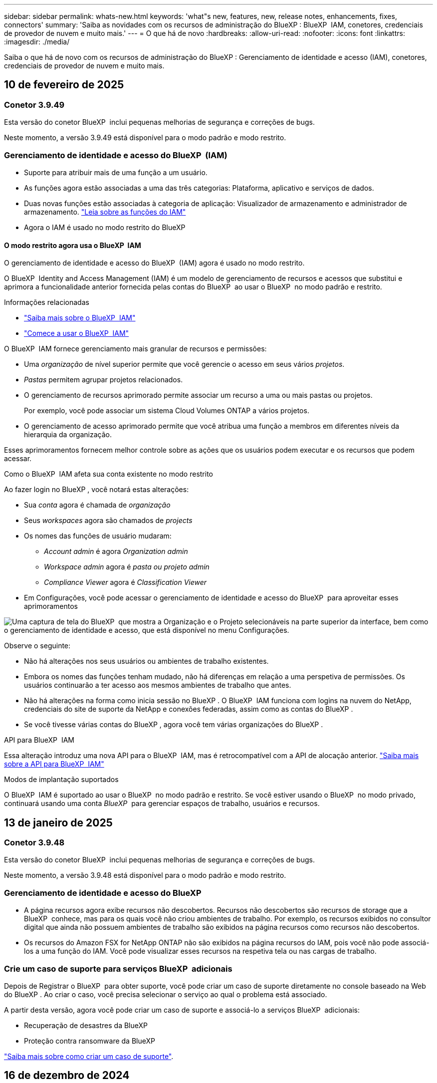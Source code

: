 ---
sidebar: sidebar 
permalink: whats-new.html 
keywords: 'what"s new, features, new, release notes, enhancements, fixes, connectors' 
summary: 'Saiba as novidades com os recursos de administração do BlueXP : BlueXP  IAM, conetores, credenciais de provedor de nuvem e muito mais.' 
---
= O que há de novo
:hardbreaks:
:allow-uri-read: 
:nofooter: 
:icons: font
:linkattrs: 
:imagesdir: ./media/


[role="lead"]
Saiba o que há de novo com os recursos de administração do BlueXP : Gerenciamento de identidade e acesso (IAM), conetores, credenciais de provedor de nuvem e muito mais.



== 10 de fevereiro de 2025



=== Conetor 3.9.49

Esta versão do conetor BlueXP  inclui pequenas melhorias de segurança e correções de bugs.

Neste momento, a versão 3.9.49 está disponível para o modo padrão e modo restrito.



=== Gerenciamento de identidade e acesso do BlueXP  (IAM)

* Suporte para atribuir mais de uma função a um usuário.
* As funções agora estão associadas a uma das três categorias: Plataforma, aplicativo e serviços de dados.
* Duas novas funções estão associadas à categoria de aplicação: Visualizador de armazenamento e administrador de armazenamento. https://docs.netapp.com/us-en/bluexp-setup-admin/reference-iam-predefined-roles.html["Leia sobre as funções do IAM"]
* Agora o IAM é usado no modo restrito do BlueXP 




==== O modo restrito agora usa o BlueXP  IAM

O gerenciamento de identidade e acesso do BlueXP  (IAM) agora é usado no modo restrito.

O BlueXP  Identity and Access Management (IAM) é um modelo de gerenciamento de recursos e acessos que substitui e aprimora a funcionalidade anterior fornecida pelas contas do BlueXP  ao usar o BlueXP  no modo padrão e restrito.

.Informações relacionadas
* https://docs.netapp.com/us-en/bluexp-setup-admin/concept-identity-and-access-management.html["Saiba mais sobre o BlueXP  IAM"]
* https://docs.netapp.com/us-en/bluexp-setup-admin/task-iam-get-started.html["Comece a usar o BlueXP  IAM"]


O BlueXP  IAM fornece gerenciamento mais granular de recursos e permissões:

* Uma _organização_ de nível superior permite que você gerencie o acesso em seus vários _projetos_.
* _Pastas_ permitem agrupar projetos relacionados.
* O gerenciamento de recursos aprimorado permite associar um recurso a uma ou mais pastas ou projetos.
+
Por exemplo, você pode associar um sistema Cloud Volumes ONTAP a vários projetos.

* O gerenciamento de acesso aprimorado permite que você atribua uma função a membros em diferentes níveis da hierarquia da organização.


Esses aprimoramentos fornecem melhor controle sobre as ações que os usuários podem executar e os recursos que podem acessar.

.Como o BlueXP  IAM afeta sua conta existente no modo restrito
Ao fazer login no BlueXP , você notará estas alterações:

* Sua _conta_ agora é chamada de _organização_
* Seus _workspaces_ agora são chamados de _projects_
* Os nomes das funções de usuário mudaram:
+
** _Account admin_ é agora _Organization admin_
** _Workspace admin_ agora é _pasta ou projeto admin_
** _Compliance Viewer_ agora é _Classification Viewer_


* Em Configurações, você pode acessar o gerenciamento de identidade e acesso do BlueXP  para aproveitar esses aprimoramentos


image:https://raw.githubusercontent.com/NetAppDocs/bluexp-setup-admin/main/media/screenshot-iam-introduction.png["Uma captura de tela do BlueXP  que mostra a Organização e o Projeto selecionáveis na parte superior da interface, bem como o gerenciamento de identidade e acesso, que está disponível no menu Configurações."]

Observe o seguinte:

* Não há alterações nos seus usuários ou ambientes de trabalho existentes.
* Embora os nomes das funções tenham mudado, não há diferenças em relação a uma perspetiva de permissões. Os usuários continuarão a ter acesso aos mesmos ambientes de trabalho que antes.
* Não há alterações na forma como inicia sessão no BlueXP . O BlueXP  IAM funciona com logins na nuvem do NetApp, credenciais do site de suporte da NetApp e conexões federadas, assim como as contas do BlueXP .
* Se você tivesse várias contas do BlueXP , agora você tem várias organizações do BlueXP .


.API para BlueXP  IAM
Essa alteração introduz uma nova API para o BlueXP  IAM, mas é retrocompatível com a API de alocação anterior. https://docs.netapp.com/us-en/bluexp-automation/tenancyv4/overview.html["Saiba mais sobre a API para BlueXP  IAM"^]

.Modos de implantação suportados
O BlueXP  IAM é suportado ao usar o BlueXP  no modo padrão e restrito. Se você estiver usando o BlueXP  no modo privado, continuará usando uma conta _BlueXP _ para gerenciar espaços de trabalho, usuários e recursos.



== 13 de janeiro de 2025



=== Conetor 3.9.48

Esta versão do conetor BlueXP  inclui pequenas melhorias de segurança e correções de bugs.

Neste momento, a versão 3.9.48 está disponível para o modo padrão e modo restrito.



=== Gerenciamento de identidade e acesso do BlueXP

* A página recursos agora exibe recursos não descobertos. Recursos não descobertos são recursos de storage que a BlueXP  conhece, mas para os quais você não criou ambientes de trabalho. Por exemplo, os recursos exibidos no consultor digital que ainda não possuem ambientes de trabalho são exibidos na página recursos como recursos não descobertos.
* Os recursos do Amazon FSX for NetApp ONTAP não são exibidos na página recursos do IAM, pois você não pode associá-los a uma função do IAM. Você pode visualizar esses recursos na respetiva tela ou nas cargas de trabalho.




=== Crie um caso de suporte para serviços BlueXP  adicionais

Depois de Registrar o BlueXP  para obter suporte, você pode criar um caso de suporte diretamente no console baseado na Web do BlueXP . Ao criar o caso, você precisa selecionar o serviço ao qual o problema está associado.

A partir desta versão, agora você pode criar um caso de suporte e associá-lo a serviços BlueXP  adicionais:

* Recuperação de desastres da BlueXP
* Proteção contra ransomware da BlueXP


https://docs.netapp.com/us-en/bluexp-setup-admin/task-get-help.html["Saiba mais sobre como criar um caso de suporte"].



== 16 de dezembro de 2024



=== Novos terminais seguros para obter imagens de conetores

Quando instala o conetor ou quando ocorre uma atualização automática, o conetor contacta os repositórios para transferir imagens para a instalação ou atualização. Por padrão, o conetor sempre contatou os seguintes pontos finais:

* \https://*.blob.core.windows.net
* \https://cloudmanagerinfraprod.azurecr.io


O primeiro endpoint inclui um Wild card porque não podemos fornecer um local definitivo. O balanceamento de carga do repositório é gerenciado pelo provedor de serviços, o que significa que os downloads podem acontecer de diferentes pontos de extremidade.

Para uma maior segurança, o conetor pode agora transferir a instalação e atualizar imagens de endpoints dedicados:

* \https://bluexpinfraprod.eastus2.data.azurecr.io
* \https://bluexpinfraprod.azurecr.io


Recomendamos que você comece a usar esses novos endpoints removendo os endpoints existentes de suas regras de firewall e permitindo os novos endpoints.

Esses novos terminais são suportados a partir da versão 3.9.47 do conetor. Não há compatibilidade retroativa com versões anteriores do conetor.

Observe o seguinte:

* Os endpoints existentes ainda são suportados. Se você não quiser usar os novos endpoints, nenhuma alteração será necessária.
* O conetor entra em contacto primeiro com os terminais existentes. Se esses endpoints não estiverem acessíveis, o conetor entrará em Contato automaticamente com os novos endpoints.
* Os novos endpoints não são suportados nos seguintes cenários:
+
** Se o conetor estiver instalado numa região governamental.
** Se você usar o conetor com backup e recuperação do BlueXP  ou com proteção contra ransomware BlueXP .


+
Para ambos os cenários, pode continuar a utilizar os endpoints existentes.





== 9 de dezembro de 2024



=== Conetor 3.9.47

Esta versão do conetor BlueXP  inclui correções de erros e uma alteração nos pontos finais contactados durante a instalação do conetor.

Neste momento, a versão 3.9.47 está disponível para o modo padrão e modo restrito.

.Endpoint para entrar em Contato com o suporte do NetApp durante a instalação
Quando instala manualmente o conetor, o instalador deixa de entrar em contacto com a https://support.NetApp.com.

O instalador ainda entra em Contato com https://mysupport.NetApp.com.



=== Gerenciamento de identidade e acesso do BlueXP

A página conetores lista apenas os conetores atualmente disponíveis. Ele não exibe mais conetores que você removeu.



== 26 de novembro de 2024



=== Lançamento do modo privado (3,9.46)

Uma nova versão do modo privado está agora disponível para transferência a partir do https://mysupport.netapp.com/site/downloads["Site de suporte da NetApp"^]

A versão 3.9.46 inclui atualizações para os seguintes componentes e serviços do BlueXP .

[cols="3*"]
|===
| Componente ou serviço | Versão incluída nesta versão | Alterações desde a versão anterior do modo privado 


| Conetor | 3.9.46 | Pequenas melhorias de segurança e correções de bugs 


| Backup e recuperação | 22 de novembro de 2024 | Aceda ao https://docs.netapp.com/us-en/bluexp-backup-recovery/whats-new.html["Novidades na página de backup e recuperação do BlueXP"^] e consulte as alterações incluídas na versão de Novembro de 2024 


| Classificação | 4 de Novembro de 2024 (versão 1,37) | Aceda ao https://docs.netapp.com/us-en/bluexp-classification/whats-new.html["Novidades na página de classificação do BlueXP"^] e consulte as alterações incluídas nas versões 1,32 a 1,37 


| Gerenciamento de Cloud Volumes ONTAP | 11 de novembro de 2024 | Acesse https://docs.netapp.com/us-en/bluexp-cloud-volumes-ontap/whats-new.html["Novidades na página de gerenciamento do Cloud Volumes ONTAP"^] e consulte as alterações incluídas nos lançamentos de outubro de 2024 e novembro de 2024 


| Gerenciamento de clusters do ONTAP no local | 26 de novembro de 2024 | Aceda ao https://docs.netapp.com/us-en/bluexp-ontap-onprem/whats-new.html["Novidades na página de gerenciamento de clusters do ONTAP no local"^] e consulte as alterações incluídas na versão de Novembro de 2024 
|===
Embora a carteira digital BlueXP  e a replicação BlueXP  também estejam incluídas no modo privado, não há alterações na versão anterior do modo privado.

Para obter mais detalhes sobre o modo privado, incluindo como atualizar, consulte o seguinte:

* https://docs.netapp.com/us-en/bluexp-setup-admin/concept-modes.html["Saiba mais sobre o modo privado"]
* https://docs.netapp.com/us-en/bluexp-setup-admin/task-quick-start-private-mode.html["Saiba como começar a usar o BlueXP  no modo privado"]
* https://docs.netapp.com/us-en/bluexp-setup-admin/task-upgrade-connector.html["Saiba como atualizar o conetor ao usar o modo privado"]




== 11 de novembro de 2024



=== Conetor 3.9.46

Esta versão do conetor BlueXP  inclui pequenas melhorias de segurança e correções de bugs.

Neste momento, a versão 3.9.46 está disponível para o modo padrão e modo restrito.



=== ID para projetos IAM

Agora você pode exibir o ID de um projeto a partir do gerenciamento de identidade e acesso do BlueXP . Talvez seja necessário usar o ID ao fazer uma chamada à API.

https://docs.netapp.com/us-en/bluexp-setup-admin/task-iam-manage-folders-projects.html#project-id["Saiba como obter o ID de um projeto"].



== 10 de outubro de 2024



=== Conetor 3.9.45 patch

Este patch inclui correções de bugs.



== 7 de outubro de 2024



=== Gerenciamento de identidade e acesso do BlueXP

O BlueXP  Identity and Access Management (IAM) é um novo modelo de gerenciamento de recursos e acessos que substitui e aprimora a funcionalidade anterior fornecida pelas contas BlueXP  ao usar o BlueXP  no modo padrão.

O BlueXP  IAM fornece gerenciamento mais granular de recursos e permissões:

* Uma _organização_ de nível superior permite que você gerencie o acesso em seus vários _projetos_.
* _Pastas_ permitem agrupar projetos relacionados.
* O gerenciamento de recursos aprimorado permite associar um recurso a uma ou mais pastas ou projetos.
+
Por exemplo, você pode associar um sistema Cloud Volumes ONTAP a vários projetos.

* O gerenciamento de acesso aprimorado permite que você atribua uma função a membros em diferentes níveis da hierarquia da organização.


Esses aprimoramentos fornecem melhor controle sobre as ações que os usuários podem executar e os recursos que podem acessar.

.Como o BlueXP  IAM afeta sua conta existente
Ao fazer login no BlueXP , você notará estas alterações:

* Sua _conta_ agora é chamada de _organização_
* Seus _workspaces_ agora são chamados de _projects_
* Os nomes das funções de usuário mudaram:
+
** _Account admin_ é agora _Organization admin_
** _Workspace admin_ agora é _pasta ou projeto admin_
** _Compliance Viewer_ agora é _Classification Viewer_


* Em Configurações, você pode acessar o gerenciamento de identidade e acesso do BlueXP  para aproveitar esses aprimoramentos


image:https://raw.githubusercontent.com/NetAppDocs/bluexp-setup-admin/main/media/screenshot-iam-introduction.png["Uma captura de tela do BlueXP  que mostra a Organização e o Projeto selecionáveis na parte superior da interface, bem como o gerenciamento de identidade e acesso, que está disponível no menu Configurações."]

Observe o seguinte:

* Não há alterações nos seus usuários ou ambientes de trabalho existentes.
* Embora os nomes das funções tenham mudado, não há diferenças em relação a uma perspetiva de permissões. Os usuários continuarão a ter acesso aos mesmos ambientes de trabalho que antes.
* Não há alterações na forma como inicia sessão no BlueXP . O BlueXP  IAM funciona com logins na nuvem do NetApp, credenciais do site de suporte da NetApp e conexões federadas, assim como as contas do BlueXP .
* Se você tivesse várias contas do BlueXP , agora você tem várias organizações do BlueXP .


.API para BlueXP  IAM
Essa alteração introduz uma nova API para o BlueXP  IAM, mas é retrocompatível com a API de alocação anterior. https://docs.netapp.com/us-en/bluexp-automation/tenancyv4/overview.html["Saiba mais sobre a API para BlueXP  IAM"^]

.Modos de implantação suportados
O BlueXP  IAM é suportado ao usar o BlueXP  no modo padrão. Se você estiver usando o BlueXP  no modo restrito ou privado, continuará usando uma conta _BlueXP _ para gerenciar espaços de trabalho, usuários e recursos.

.Onde ir a seguir
* https://docs.netapp.com/us-en/bluexp-setup-admin/concept-identity-and-access-management.html["Saiba mais sobre o BlueXP  IAM"]
* https://docs.netapp.com/us-en/bluexp-setup-admin/task-iam-get-started.html["Comece a usar o BlueXP  IAM"]




=== Conetor 3.9.45

Esta versão inclui suporte expandido ao sistema operacional e correções de bugs.

A versão 3.9.45 está disponível para o modo padrão e modo restrito.

.Suporte para Ubuntu 24,04 LTS
Começando com a versão 3.9.45, o BlueXP  agora suporta novas instalações do conetor em hosts Ubuntu 24,04 LTS quando usando BlueXP  em modo padrão ou modo restrito.

https://docs.netapp.com/us-en/bluexp-setup-admin/task-install-connector-on-prem.html#step-1-review-host-requirements["Ver os requisitos do host do conetor"].



=== Suporte para SELinux com hosts RHEL

O BlueXP  agora suporta o conetor com hosts Red Hat Enterprise Linux que têm o SELinux habilitado em modo de imposição ou modo permissivo.

O suporte para SELinux começa com a versão 3.9.40 para o modo padrão e modo restrito e com a versão 3.9.42 para o modo privado.

Observe as seguintes limitações:

* O BlueXP  não suporta SELinux com hosts Ubuntu.
* Gerenciamento de sistemas Cloud Volumes ONTAP não é suportado por conetores que têm SELinux habilitado no sistema operacional.


https://docs.redhat.com/en/documentation/red_hat_enterprise_linux/8/html/using_selinux/getting-started-with-selinux_using-selinux["Saiba mais sobre o SELinux"^]



== 30 de setembro de 2024



=== Lançamento do modo privado (3,9.44)

Uma nova versão do modo privado está agora disponível para download a partir do site de suporte da NetApp.

Esta versão inclui as seguintes versões dos componentes e serviços do BlueXP  compatíveis com o modo privado.

[cols="2*"]
|===
| Serviço | Versão incluída 


| Conetor | 3.9.44 


| Backup e recuperação | 27 de setembro de 2024 


| Classificação | 15 de Maio de 2024 (versão 1,31) 


| Gerenciamento de Cloud Volumes ONTAP | 9 de setembro de 2024 


| Carteira digital | 30 de julho de 2023 


| Gerenciamento de clusters do ONTAP no local | 22 de abril de 2024 


| Replicação | 18 de setembro de 2022 
|===
Para o conetor, o lançamento do modo privado 3.9.44 inclui as atualizações introduzidas nas versões de agosto de 2024 e setembro de 2024. Mais notavelmente, o suporte para Red Hat Enterprise Linux 9,4.

Para saber mais sobre o que está incluído nas versões desses componentes e serviços do BlueXP , consulte as notas de versão de cada serviço do BlueXP :

* https://docs.netapp.com/us-en/bluexp-setup-admin/whats-new.html#9-september-2024["Novidades na versão de setembro de 2024 do conetor"]
* https://docs.netapp.com/us-en/bluexp-setup-admin/whats-new.html#8-august-2024["Novidades na versão de agosto de 2024 do conetor"]
* https://docs.netapp.com/us-en/bluexp-backup-recovery/whats-new.html["Novidades com backup e recuperação do BlueXP"^]
* https://docs.netapp.com/us-en/bluexp-classification/whats-new.html["Novidades com a classificação BlueXP"^]
* https://docs.netapp.com/us-en/bluexp-cloud-volumes-ontap/whats-new.html["O que há de novo com o gerenciamento de Cloud Volumes ONTAP no BlueXP"^]


Para obter mais detalhes sobre o modo privado, incluindo como atualizar, consulte o seguinte:

* https://docs.netapp.com/us-en/bluexp-setup-admin/concept-modes.html["Saiba mais sobre o modo privado"]
* https://docs.netapp.com/us-en/bluexp-setup-admin/task-quick-start-private-mode.html["Saiba como começar a usar o BlueXP  no modo privado"]
* https://docs.netapp.com/us-en/bluexp-setup-admin/task-upgrade-connector.html["Saiba como atualizar o conetor ao usar o modo privado"]




== 9 de setembro de 2024



=== Conetor 3.9.44

Esta versão inclui suporte para Docker Engine 26, um aprimoramento para certificados SSL e correções de bugs.

A versão 3.9.44 está disponível para o modo padrão e modo restrito.

.Suporte para Docker Engine 26 com novas instalações
Começando com a versão 3.9.44 do conetor, Docker Engine 26 agora é suportado com _new_ Connector installations em hosts Ubuntu.

Se você tiver um conetor existente criado antes da versão 3.9.44, então Docker Engine 25.0.5 ainda é a versão máxima suportada em hosts Ubuntu.

https://docs.netapp.com/us-en/bluexp-setup-admin/task-install-connector-on-prem.html#step-1-review-host-requirements["Saiba mais sobre os requisitos do Docker Engine"].

.Certificado SSL atualizado para acesso à IU local
Quando você usa o BlueXP  no modo restrito ou no modo privado, a interface do usuário é acessível a partir da máquina virtual do conetor que é implantada na sua região de nuvem ou no local. Por padrão, o BlueXP  usa um certificado SSL autoassinado para fornecer acesso HTTPS seguro ao console baseado na Web em execução no conetor.

Nesta versão, fizemos alterações no certificado SSL para conetores novos e existentes:

* O Nome Comum para o certificado agora corresponde ao nome curto do host
* O Nome alternativo do assunto do certificado é o nome de domínio totalmente qualificado (FQDN) da máquina host




=== Suporte para RHEL 9,4

O BlueXP  agora suporta a instalação do conetor em um host Red Hat Enterprise Linux 9,4 ao usar o BlueXP  no modo padrão ou no modo restrito.

O suporte para RHEL 9,4 começa com a liberação 3.9.40 do conetor.

A lista atualizada de versões RHEL compatíveis para o modo padrão e modo restrito agora inclui o seguinte:

* 8,6 a 8,10
* 9,1 a 9,4


https://docs.netapp.com/us-en/bluexp-setup-admin/reference-connector-operating-system-changes.html["Saiba mais sobre o suporte para RHEL 8 e 9 com o conetor"].



=== Suporte para Podman 4.9.4 com todas as versões RHEL

O Podman 4.9.4 agora é compatível com todas as versões suportadas do Red Hat Enterprise Linux. A versão 4.9.4 foi anteriormente suportada com apenas RHEL 8,10.

A lista atualizada de versões suportadas do Podman inclui 4.6.1 e 4.9.4 com hosts Red Hat Enterprise Linux.

Podman é necessário para hosts RHEL começando com a versão 3.9.40 do conetor.

https://docs.netapp.com/us-en/bluexp-setup-admin/reference-connector-operating-system-changes.html["Saiba mais sobre o suporte para RHEL 8 e 9 com o conetor"].



=== Permissões da AWS e do Azure atualizadas

Atualizamos as políticas da AWS e do Azure para que o conetor remova permissões que não são mais necessárias. As permissões estavam relacionadas ao armazenamento em cache na borda do BlueXP  e à descoberta e gerenciamento de clusters do Kubernetes, que não são mais compatíveis em agosto de 2024.

* https://docs.netapp.com/us-en/bluexp-setup-admin/reference-permissions.html#change-log["Saiba o que mudou na política da AWS"].
* https://docs.netapp.com/us-en/bluexp-setup-admin/reference-permissions-azure.html#change-log["Saiba o que mudou na política do Azure"].




== 22 de agosto de 2024



=== Conetor 3.9.43 patch

Atualizamos o conetor para suportar a versão Cloud Volumes ONTAP 9.15.1.

O suporte para esta versão inclui uma atualização da política de conetores para Azure. A política agora inclui as seguintes permissões:

[source, json]
----
"Microsoft.Compute/virtualMachineScaleSets/write",
"Microsoft.Compute/virtualMachineScaleSets/read",
"Microsoft.Compute/virtualMachineScaleSets/delete"
----
Essas permissões são necessárias para o suporte do Cloud Volumes ONTAP de conjuntos de escala de máquinas virtuais. Se você tiver conetores existentes e quiser usar esse novo recurso, será necessário adicionar essas permissões às funções personalizadas associadas às credenciais do Azure.

* https://docs.netapp.com/us-en/cloud-volumes-ontap-relnotes["Saiba mais sobre o lançamento do Cloud Volumes ONTAP 9.15.1"^]
* https://docs.netapp.com/us-en/bluexp-setup-admin/reference-permissions-azure.html["Ver permissões do Azure para o conetor"].




== 8 de agosto de 2024



=== Conetor 3.9.43

Esta versão inclui pequenas melhorias e correções de bugs.

A versão 3.9.43 está disponível para o modo padrão e modo restrito.



=== Requisitos atualizados de CPU e RAM

Para fornecer maior confiabilidade e melhorar o desempenho do BlueXP  e do conetor, agora precisamos de CPU e RAM adicionais para a máquina virtual do conetor:

* CPU: 8 núcleos ou 8 vCPUs (o requisito anterior era 4)
* RAM: 32 GB (o requisito anterior era de 14 GB)


Como resultado dessa alteração, o tipo de instância de VM padrão ao implantar o conetor do BlueXP  ou do mercado do provedor de nuvem é o seguinte:

* AWS: t3,2xlarge
* Azure: Standard_D8s_v3
* Google Cloud: N2-standard-8


Os requisitos atualizados de CPU e RAM aplicam-se a todos os novos conetores. Para os conetores existentes, é recomendável aumentar a CPU e a RAM para fornecer melhor desempenho e confiabilidade.



=== Suporte para Podman 4.9.4 com RHEL 8,10

O Podman versão 4.9.4 agora é suportado ao instalar o conetor em um host Red Hat Enterprise Linux 8,10.



=== Validação de usuário para federação de identidade

Se você usar a federação de identidade com o BlueXP , cada usuário que fizer login no BlueXP  pela primeira vez precisará preencher um formulário rápido para validar sua identidade.



== 31 de julho de 2024



=== Lançamento do modo privado (3,9.42)

Uma nova versão do modo privado está agora disponível para download a partir do site de suporte da NetApp.

.Suporte para RHEL 8 e 9
Esta versão inclui suporte para instalar o conetor em um host Red Hat Enterprise Linux 8 ou 9 ao usar o BlueXP  em modo privado. As seguintes versões do RHEL são suportadas:

* 8,6 a 8,10
* 9,1 a 9,3


O Podman é necessário como a ferramenta de orquestração de contentores para esses sistemas operacionais.

Você deve estar ciente dos requisitos do Podman, limitações conhecidas, um resumo do suporte ao sistema operacional, o que fazer se você tiver um host RHEL 7, como começar e muito mais.

https://docs.netapp.com/us-en/bluexp-setup-admin/reference-connector-operating-system-changes.html["Saiba mais sobre o suporte para RHEL 8 e 9 com o conetor"].

.Versões incluídas nesta versão
Esta versão inclui as seguintes versões dos serviços BlueXP  que são compatíveis com o modo privado.

[cols="2*"]
|===
| Serviço | Versão incluída 


| Conetor | 3.9.42 


| Backup e recuperação | 18 de julho de 2024 


| Classificação | 1 de Julho de 2024 (versão 1,33) 


| Gerenciamento de Cloud Volumes ONTAP | 10 de junho de 2024 


| Carteira digital | 30 de julho de 2023 


| Gerenciamento de clusters do ONTAP no local | 30 de julho de 2023 


| Replicação | 18 de setembro de 2022 
|===
Para saber mais sobre o que está incluído nas versões desses serviços BlueXP , consulte as notas de versão de cada serviço BlueXP .

* https://docs.netapp.com/us-en/bluexp-setup-admin/concept-modes.html["Saiba mais sobre o modo privado"]
* https://docs.netapp.com/us-en/bluexp-setup-admin/task-quick-start-private-mode.html["Saiba como começar a usar o BlueXP  no modo privado"]
* https://docs.netapp.com/us-en/bluexp-setup-admin/task-upgrade-connector.html["Saiba como atualizar o conetor ao usar o modo privado"]
* https://docs.netapp.com/us-en/bluexp-backup-recovery/whats-new.html["Saiba o que há de novo com backup e recuperação do BlueXP "^]
* https://docs.netapp.com/us-en/bluexp-classification/whats-new.html["Saiba o que há de novo com a classificação BlueXP "^]
* https://docs.netapp.com/us-en/bluexp-cloud-volumes-ontap/whats-new.html["Saiba o que há de novo com o gerenciamento de Cloud Volumes ONTAP no BlueXP "^]




== 15 de julho de 2024



=== Suporte para RHEL 8,10

O BlueXP  agora suporta a instalação do conetor em um host Red Hat Enterprise Linux 8,10 quando usa o modo padrão ou o modo restrito.

O suporte para RHEL 8,10 começa com a liberação 3.9.40 do conetor.

https://docs.netapp.com/us-en/bluexp-setup-admin/reference-connector-operating-system-changes.html["Saiba mais sobre o suporte para RHEL 8 e 9 com o conetor"].



== 8 de julho de 2024



=== Conetor 3.9.42

Esta versão inclui pequenas melhorias, correções de bugs e suporte para o conetor na região AWS Canada West (Calgary).

A versão 3.9.42 está disponível para o modo padrão e modo restrito.



=== Requisitos atualizados do Docker Engine

Quando o conetor é instalado em um host Ubuntu, a versão mínima suportada do Docker Engine é agora 23,0.6. Era anteriormente 19,3.1.

A versão máxima suportada ainda é 25,0.5.

https://docs.netapp.com/us-en/bluexp-setup-admin/task-install-connector-on-prem.html#step-1-review-host-requirements["Ver os requisitos do host do conetor"].



=== A verificação de e-mail agora é necessária

Os novos usuários que se inscreverem no BlueXP  agora precisam verificar seu endereço de e-mail antes de poderem fazer login.



== 12 de junho de 2024



=== Conetor 3.9.41

Esta versão do conetor BlueXP  inclui pequenas melhorias de segurança e correções de bugs.

A versão 3.9.41 está disponível para o modo padrão e modo restrito.



== 4 de junho de 2024



=== Lançamento do modo privado (3,9.40)

Uma nova versão do modo privado está agora disponível para download a partir do site de suporte da NetApp. Esta versão inclui as seguintes versões dos serviços BlueXP  que são compatíveis com o modo privado.

Observe que essa versão de modo privado _não_ inclui suporte para o conetor com Red Hat Enterprise Linux 8 e 9.

[cols="2*"]
|===
| Serviço | Versão incluída 


| Conetor | 3.9.40 


| Backup e recuperação | 17 de maio de 2024 


| Classificação | 15 de Maio de 2024 (versão 1,31) 


| Gerenciamento de Cloud Volumes ONTAP | 17 de maio de 2024 


| Carteira digital | 30 de julho de 2023 


| Gerenciamento de clusters do ONTAP no local | 30 de julho de 2023 


| Replicação | 18 de setembro de 2022 
|===
Para saber mais sobre o que está incluído nas versões desses serviços BlueXP , consulte as notas de versão de cada serviço BlueXP .

* https://docs.netapp.com/us-en/bluexp-setup-admin/concept-modes.html["Saiba mais sobre o modo privado"]
* https://docs.netapp.com/us-en/bluexp-setup-admin/task-quick-start-private-mode.html["Saiba como começar a usar o BlueXP  no modo privado"]
* https://docs.netapp.com/us-en/bluexp-setup-admin/task-upgrade-connector.html["Saiba como atualizar o conetor ao usar o modo privado"]
* https://docs.netapp.com/us-en/bluexp-backup-recovery/whats-new.html["Saiba o que há de novo com backup e recuperação do BlueXP "^]
* https://docs.netapp.com/us-en/bluexp-classification/whats-new.html["Saiba o que há de novo com a classificação BlueXP "^]
* https://docs.netapp.com/us-en/bluexp-cloud-volumes-ontap/whats-new.html["Saiba o que há de novo com o gerenciamento de Cloud Volumes ONTAP no BlueXP "^]




== 17 de maio de 2024



=== Conetor 3.9.40

Esta versão do conetor BlueXP  inclui suporte para sistemas operacionais adicionais, pequenas melhorias de segurança e correções de bugs.

Neste momento, a versão 3.9.40 está disponível para o modo padrão e modo restrito.

.Suporte para RHEL 8 e 9
O conetor agora é suportado em hosts que executam as seguintes versões do Red Hat Enterprise Linux com instalações _new_ Connector ao usar o BlueXP  no modo padrão ou no modo restrito:

* 8,6 a 8,9
* 9,1 a 9,3


O Podman é necessário como a ferramenta de orquestração de contentores para esses sistemas operacionais.

Você deve estar ciente dos requisitos do Podman, limitações conhecidas, um resumo do suporte ao sistema operacional, o que fazer se você tiver um host RHEL 7, como começar e muito mais.

https://docs.netapp.com/us-en/bluexp-setup-admin/reference-connector-operating-system-changes.html["Saiba mais sobre o suporte para RHEL 8 e 9 com o conetor"].

.Fim do suporte para RHEL 7 e CentOS 7
Em 30 de junho de 2024, o RHEL 7 chegará ao fim da manutenção (EOM), enquanto o CentOS 7 chegará ao fim da vida útil (EOL). O NetApp continuará a suportar o conetor nessas distribuições Linux até 30 de junho de 2024.

https://docs.netapp.com/us-en/bluexp-setup-admin/reference-connector-operating-system-changes.html["Saiba o que fazer se você tiver um conetor existente em execução no RHEL 7 ou no CentOS 7"].

.Atualização de permissões da AWS
Na versão 3.9.38, atualizamos a política de conetores para a AWS para incluir a permissão "EC2:DescribeAvailabilityZones". Essa permissão agora é necessária para oferecer suporte a zonas locais da AWS com o Cloud Volumes ONTAP.

* https://docs.netapp.com/us-en/bluexp-setup-admin/reference-permissions-aws.html["Exibir permissões da AWS para o conetor"].
* https://docs.netapp.com/us-en/bluexp-cloud-volumes-ontap/whats-new.html["Saiba mais sobre o suporte para zonas locais da AWS"^]




== 22 de abril de 2024



=== Conetor 3.9.39

Esta versão do conetor BlueXP  inclui pequenas melhorias de segurança e correções de bugs.

Neste momento, a versão 3.9.39 está disponível para o modo padrão e modo restrito.



=== Permissões da AWS para criar um conetor

Duas permissões adicionais agora são necessárias para criar um conetor na AWS a partir do BlueXP :

[source, json]
----
"ec2:DescribeLaunchTemplates",
"ec2:CreateLaunchTemplate",
----
Essas permissões são necessárias para habilitar o IMDSv2 na instância EC2 para o conetor.

Incluímos essas permissões na política exibida na interface de usuário do BlueXP  ao criar um conetor e na mesma política fornecida na documentação.


NOTE: Esta política contém apenas as permissões necessárias para iniciar a instância do Connector no AWS a partir do BlueXP . Não é a mesma política que é atribuída à instância do conetor.

https://docs.netapp.com/us-en/bluexp-setup-admin/task-install-connector-aws-bluexp.html#step-2-set-up-aws-permissions["Saiba como configurar permissões da AWS para criar um conetor da AWS"].



== 11 de abril de 2024



=== Atualização do Docker Engine

Atualizamos os requisitos do Docker Engine para especificar a versão máxima suportada no conetor, que é 25,0.5. A versão mínima suportada ainda é 19,3.1.

https://docs.netapp.com/us-en/bluexp-setup-admin/task-install-connector-on-prem.html#step-1-review-host-requirements["Ver os requisitos do host do conetor"].



== 26 de março de 2024



=== Lançamento do modo privado (3,9.38)

Uma nova versão do modo privado está agora disponível para o BlueXP . Esta versão inclui as seguintes versões dos serviços BlueXP  que são compatíveis com o modo privado.

[cols="2*"]
|===
| Serviço | Versão incluída 


| Conetor | 3.9.38 


| Backup e recuperação | 12 de março de 2024 


| Classificação | 4 de março de 2024 


| Gerenciamento de Cloud Volumes ONTAP | 8 de março de 2024 


| Carteira digital | 30 de julho de 2023 


| Gerenciamento de clusters do ONTAP no local | 30 de julho de 2023 


| Replicação | 18 de setembro de 2022 
|===
Esta nova versão está disponível para download no site de suporte da NetApp.

* https://docs.netapp.com/us-en/bluexp-setup-admin/concept-modes.html["Saiba mais sobre o modo privado"]
* https://docs.netapp.com/us-en/bluexp-setup-admin/task-quick-start-private-mode.html["Saiba como começar a usar o BlueXP  no modo privado"]
* https://docs.netapp.com/us-en/bluexp-setup-admin/task-upgrade-connector.html["Saiba como atualizar o conetor ao usar o modo privado"]




== 8 de março de 2024



=== Conetor 3.9.38

Neste momento, a versão 3.9.38 está disponível para o modo padrão e modo restrito. Esta versão inclui suporte para IMDSv2 na AWS e uma atualização de permissões da AWS.

.Suporte para IMDSv2
O BlueXP  agora oferece suporte ao serviço de metadados de instância do Amazon EC2 versão 2 (IMDSv2) com a instância do conetor e com instâncias do Cloud Volumes ONTAP. O IMDSv2 fornece proteção aprimorada contra vulnerabilidades. Apenas IMDSv1 foi anteriormente suportado.

https://aws.amazon.com/blogs/security/defense-in-depth-open-firewalls-reverse-proxies-ssrf-vulnerabilities-ec2-instance-metadata-service/["Saiba mais sobre o IMDSv2 no Blog de Segurança da AWS"^]

O Serviço de metadados de instância (IMDS) está habilitado da seguinte forma em instâncias EC2:

* Para novas implantações de conetores do BlueXP  ou usando https://docs.netapp.com/us-en/bluexp-automation/automate/overview.html["Scripts do Terraform"^]o , o IMDSv2 é habilitado por padrão na instância do EC2.
* Se você iniciar uma nova instância do EC2 na AWS e instalar manualmente o software Connector, o IMDSv2 também será habilitado por padrão.
* Se você iniciar o conetor no AWS Marketplace, o IMDSv1 será habilitado por padrão. Você pode configurar manualmente o IMDSv2 na instância do EC2.
* Para os conetores existentes, IMDSv1 ainda é suportado, mas você pode configurar manualmente IMDSv2 na instância EC2, se preferir.
* Para o Cloud Volumes ONTAP, o IMDSv1 é habilitado por padrão em instâncias novas e existentes. Você pode configurar manualmente o IMDSv2 nas instâncias do EC2, se preferir.


https://docs.netapp.com/us-en/bluexp-setup-admin/task-require-imdsv2.html["Saiba como configurar o IMDSv2 em instâncias existentes"].

.Atualização de permissões da AWS
Atualizamos a política de conetores para a AWS para incluir a permissão "EC2:DescribeAvailabilityZones". Esta permissão é necessária para uma próxima versão. Atualizaremos as notas de versão com mais detalhes quando essa versão estiver disponível.

https://docs.netapp.com/us-en/bluexp-setup-admin/reference-permissions-aws.html["Exibir permissões da AWS para o conetor"].



=== Configurações de proxy e configurações de Cloud Volumes ONTAP

As configurações do servidor proxy para o conetor estão agora disponíveis na página *Gerenciar conetores* (modo padrão) ou na página *Editar conetores* (modo restrito e modo privado).

https://docs.netapp.com/us-en/bluexp-setup-admin/task-configuring-proxy.html["Saiba como configurar o conetor para usar um servidor proxy"].

Além disso, renomeamos a página *Configurações do conetor* para *Configurações do Cloud Volumes ONTAP*.

image:https://raw.githubusercontent.com/NetAppDocs/bluexp-setup-admin/main/media/screenshot-cvo-settings.png["Uma captura de tela que mostra a opção Configurações do Cloud Volumes ONTAP que está disponível no menu Configurações."]



== 15 de fevereiro de 2024



=== Conetor 3.9.37

Esta versão do conetor BlueXP  inclui pequenas melhorias de segurança e correções de bugs.

Neste momento, a versão 3.9.37 está disponível para o modo padrão e modo restrito.



=== Editar nome

Se você usar credenciais de nuvem do NetApp para fazer login no BlueXP , agora você pode editar seu nome em *Configurações do usuário*.

image:https://raw.githubusercontent.com/NetAppDocs/bluexp-setup-admin/main/media/screenshot-edit-name.png["Uma captura de tela que mostra a capacidade de editar seu nome em Configurações do usuário."]

Editar seu nome não é suportado se você fizer login com uma conexão federada ou com sua conta do site de suporte da NetApp.



== 11 de janeiro de 2024



=== Conetor 3.9.36

Esta versão inclui pequenas melhorias, correções de bugs e suporte para o conetor nas seguintes regiões de nuvem:

* A região de Israel (Tel Aviv) na AWS
* A região da Arábia Saudita no Google Cloud




== 5 de dezembro de 2023



=== Lançamento do modo privado (3,9.35)

Uma nova versão do modo privado está agora disponível para o BlueXP . Esta versão inclui a versão 3.9.35 do conetor e versões dos serviços BlueXP  que são suportados com o modo privado a partir de outubro de 2023.

Esta nova versão está disponível para download no site de suporte da NetApp.

* https://docs.netapp.com/us-en/bluexp-setup-admin/concept-modes.html#private-mode["Saiba mais sobre os serviços BlueXP  que estão incluídos no modo privado"]
* https://docs.netapp.com/us-en/bluexp-setup-admin/task-quick-start-private-mode.html["Saiba como começar a usar o BlueXP  no modo privado"]
* https://docs.netapp.com/us-en/bluexp-setup-admin/task-upgrade-connector.html["Saiba como atualizar o conetor ao usar o modo privado"]




== 8 de novembro de 2023



=== Conetor 3.9.35

Esta versão contém pequenas melhorias de segurança e correções de bugs.



== 6 de outubro de 2023



=== Conetor 3.9.34

Esta versão contém pequenas melhorias e correções de bugs.



== 10 de setembro de 2023



=== Conetor 3.9.33

* Quando você cria um conetor no AWS a partir do BlueXP , agora você pode pesquisar no campo par de chaves para encontrar mais facilmente o par de chaves que deseja usar com a instância do Connector.
+
image:https://raw.githubusercontent.com/NetAppDocs/bluexp-setup-admin/main/media/screenshot-connector-aws-key-pair.png["Uma captura de tela da opção de pesquisa no campo par de chaves que aparece na página rede ao criar um conetor na AWS a partir do BlueXP ."]

* Esta atualização também inclui correções de bugs.




== 30 de julho de 2023



=== Conetor 3.9.32

* Agora você pode usar a API de serviço de auditoria do BlueXP  para exportar logs de auditoria.
+
O serviço de auditoria Registra informações sobre as operações realizadas pelos serviços BlueXP . Isso inclui espaços de trabalho, conetores usados e outros dados de telemetria. Você pode usar esses dados para determinar quais ações foram executadas, quem as executou e quando elas ocorreram.

+
https://docs.netapp.com/us-en/bluexp-automation/audit/overview.html["Saiba mais sobre como usar a API de serviço de auditoria"^]

+
Observe que esse link também é acessível a partir da interface de usuário do BlueXP  na página linha do tempo.

* Esta versão do conetor também inclui aprimoramentos do Cloud Volumes ONTAP e aprimoramentos de cluster do ONTAP no local.
+
** https://docs.netapp.com/us-en/bluexp-cloud-volumes-ontap/whats-new.html#30-july-2023["Saiba mais sobre os aprimoramentos do Cloud Volumes ONTAP"^]
** https://docs.netapp.com/us-en/bluexp-ontap-onprem/whats-new.html#30-july-2023["Saiba mais sobre os aprimoramentos de cluster no ONTAP on-premise"^]






== 2 de julho de 2023



=== Conetor 3.9.31

* Agora você pode descobrir clusters ONTAP no local na guia *My ESTATE* (anteriormente *Minhas oportunidades*)
+
https://docs.netapp.com/us-en/bluexp-ontap-onprem/task-discovering-ontap.html#add-a-pre-discovered-cluster["Saiba como descobrir clusters a partir da página My ESTATE"].

* Se você estiver usando o conetor em uma região do Azure Government, certifique-se de que o conetor pode entrar em Contato com o seguinte endpoint:
+
\https://occmclientinfragov.azurecr.us

+
Este endpoint é necessário para instalar manualmente o conetor e atualizar o conetor e seus componentes do Docker.

+
Como resultado dessa alteração, um conetor em uma região do Azure Government não entra em Contato com o seguinte endpoint:

+
\https://cloudmanagerinfraprod.azurecr.io

+
Observe que esse ponto final ainda é necessário para todas as outras configurações de modo restrito e para o modo padrão.





== 4 de junho de 2023



=== Conetor 3.9.30

* Quando você abre um caso de suporte da NetApp no Painel de suporte, o BlueXP  agora abre o caso usando a conta do site de suporte da NetApp associada ao login do BlueXP . A BlueXP  usou anteriormente a conta do site de suporte da NetApp associada a toda a conta do BlueXP .
+
Como parte dessa alteração, o Registro de suporte para uma conta do BlueXP  agora é feito através da conta do site de suporte da NetApp associada ao login do BlueXP  de um usuário. Anteriormente, o Registro de suporte foi feito através de uma conta NSS associada a toda a conta BlueXP . Como resultado, outros usuários do BlueXP  não verão o mesmo status de Registro de suporte se não associarem uma conta do site de suporte da NetApp ao login do BlueXP . Se você já registrou sua conta do BlueXP  para obter suporte, então seu status de Registro ainda é válido. Você só precisa adicionar uma conta NSS no nível do usuário para ver o status.

+
** https://docs.netapp.com/us-en/bluexp-setup-admin/task-get-help.html#create-a-case-with-netapp-support["Saiba como criar um caso com o suporte da NetApp"]
** https://docs.netapp.com/us-en/cloud-manager-setup-admin/task-manage-user-credentials.html["Saiba como gerenciar credenciais associadas ao seu login no BlueXP"]
** https://docs.netapp.com/us-en/bluexp-setup-admin/task-support-registration.html["Saiba como se inscrever para obter suporte"]


* Agora você pode procurar documentação no BlueXP . Os resultados da pesquisa agora fornecem links para conteúdo em docs.NetApp.com e kb.NetApp.com, o que pode ajudar a responder a uma pergunta que você tem.
+
image:https://raw.githubusercontent.com/NetAppDocs/cloud-manager-setup-admin/main/media/screenshot-search-docs.png["Uma captura de tela da pesquisa do BlueXP  que está disponível na parte superior do console."]

* O conetor agora permite adicionar e gerenciar contas de storage do Azure a partir do BlueXP .
+
https://docs.netapp.com/us-en/bluexp-blob-storage/task-add-blob-storage.html["Veja como adicionar novas contas de armazenamento do Azure em suas assinaturas do Azure do BlueXP "^].

* O conetor agora é suportado nas seguintes regiões da AWS:
+
** Hyderabad (ap-South-2)
** Melbourne (ap-sudeste-4)
** Espanha (ue-Sul-2)
** EAU (me-central-1)
** Zurique (eu-central-2)


* O conetor agora é suportado nas seguintes regiões do Azure:
+
** Brasil Sul
** França Sul
** Rio de Janeiro Central
** Rio de Janeiro West
** Polónia Central
** Qatar Central


* O conetor agora é compatível com as seguintes regiões do Google Cloud:
+
** Columbus (US-east5)
** Dallas (US-south1)


+
https://cloud.netapp.com/cloud-volumes-global-regions["Veja a lista completa de regiões suportadas"^]





== 7 de maio de 2023



=== Conetor 3.9.29

* Ubuntu 22,04 é o novo sistema operacional para o conetor quando você implementa um conetor do BlueXP  ou do mercado do seu provedor de nuvem.
+
Você também tem a opção de instalar manualmente o conetor em seu próprio host Linux que está executando o Ubuntu 22,04.

* O Red Hat Enterprise Linux 8,6 e 8,7 não são mais compatíveis com novas implantações de conetores.
+
Essas versões não são suportadas com novas implantações porque a Red Hat não suporta mais Docker, o que é necessário para o conetor. Se você tiver um conetor existente em execução no RHEL 8,6 ou 8,7, o NetApp continuará a suportar sua configuração.

+
Red Hat 7,6, 7,7, 7,8 e 7,9 ainda são suportados com conetores novos e existentes.

* O conetor agora é suportado na região do Qatar no Google Cloud.
* O conetor também é suportado na região Central da Suécia no Microsoft Azure.
+
https://cloud.netapp.com/cloud-volumes-global-regions["Veja a lista completa de regiões suportadas"^]

* Esta versão do conetor inclui melhorias no Cloud Volumes ONTAP.
+
https://docs.netapp.com/us-en/bluexp-cloud-volumes-ontap/whats-new.html#7-may-2023["Saiba mais sobre os aprimoramentos do Cloud Volumes ONTAP"^]





== 4 de abril de 2023



=== Modos de implantação

BlueXP  _modos de implantação_ permitem que você use o BlueXP  de uma forma que atenda aos requisitos de negócios e segurança. Você pode escolher entre três modos:

* Modo padrão
* Modo restrito
* Modo privado


https://docs.netapp.com/us-en/bluexp-setup-admin/concept-modes.html["Saiba mais sobre esses modos de implantação"].


NOTE: A introdução do modo restrito substitui a opção de ativar ou desativar a plataforma SaaS. Você pode ativar o modo restrito no momento da criação da conta. Não pode ser ativado ou desativado mais tarde.



== 3 de abril de 2023



=== Conetor 3.9.28

* As notificações por e-mail são agora suportadas com a carteira digital BlueXP .
+
Se você configurar suas configurações de notificação, você poderá receber notificações por e-mail quando suas licenças BYOL estiverem prestes a expirar (uma notificação de "Aviso") ou se elas já tiverem expirado (uma notificação de "erro").

+
https://docs.netapp.com/us-en/bluexp-setup-admin/task-monitor-cm-operations.html["Saiba como configurar notificações por e-mail"].

* O conetor agora é suportado na região do Google Cloud Turin.
+
https://cloud.netapp.com/cloud-volumes-global-regions["Veja a lista completa de regiões suportadas"^]

* Agora você pode gerenciar as credenciais de usuário associadas ao login do BlueXP : Credenciais do ONTAP e credenciais do site de suporte da NetApp (NSS).
+
Quando acede a *Definições > credenciais*, pode visualizar as credenciais, atualizar as credenciais e eliminá-las. Por exemplo, se você alterar a senha dessas credenciais, precisará atualizar a senha no BlueXP .

+
https://docs.netapp.com/us-en/bluexp-setup-admin/task-manage-user-credentials.html["Saiba como gerenciar credenciais de usuário"].

* Agora você pode fazer upload de anexos quando criar um caso de suporte ou quando atualizar as notas de caso para um caso de suporte existente.
+
https://docs.netapp.com/us-en/bluexp-setup-admin/task-get-help.html#manage-your-support-cases["Saiba como criar e gerenciar casos de suporte"].

* Esta versão do conetor também inclui aprimoramentos do Cloud Volumes ONTAP e aprimoramentos de cluster do ONTAP no local.
+
** https://docs.netapp.com/us-en/bluexp-cloud-volumes-ontap/whats-new.html#3-april-2023["Saiba mais sobre os aprimoramentos do Cloud Volumes ONTAP"^]
** https://docs.netapp.com/us-en/bluexp-ontap-onprem/whats-new.html#3-april-2023["Saiba mais sobre os aprimoramentos de cluster no ONTAP on-premise"^]






== 5 de março de 2023



=== Conetor 3.9.27

* A pesquisa já está disponível no console do BlueXP . Neste momento, você pode usar a pesquisa para encontrar serviços e recursos do BlueXP .
+
image:https://raw.githubusercontent.com/NetAppDocs/bluexp-setup-admin/main/media/screenshot-search.png["Uma captura de tela da pesquisa do BlueXP  que está disponível na parte superior do console."]

* Você pode visualizar e gerenciar casos de suporte ativos e resolvidos diretamente do BlueXP . Você pode gerenciar os casos associados à sua conta NSS e à sua empresa.
+
https://docs.netapp.com/us-en/bluexp-setup-admin/task-get-help.html#manage-your-support-cases["Saiba como gerenciar seus casos de suporte"].

* O conetor agora é suportado em qualquer ambiente de nuvem que tenha isolamento completo da Internet. Depois, use o console do BlueXP  executado no conector para implantar o Cloud Volumes ONTAP no mesmo local e descobrir clusters ONTAP no local (se você tiver uma conexão do ambiente de nuvem para o ambiente no local). Você também pode usar o backup e a recuperação do BlueXP  para fazer backup de volumes do Cloud Volumes ONTAP nas regiões comerciais da AWS e do Azure. Nenhum outro serviço BlueXP  é suportado neste tipo de implantação, exceto para a carteira digital BlueXP .
+
A região da nuvem pode ser uma região para agências seguras dos EUA, como AWS Top Secret Cloud, AWS Secret Cloud, Azure IL6 ou qualquer região comercial.

+
Para começar, instale manualmente o software Connector, faça login no console BlueXP  que está sendo executado no conetor, adicione sua licença BYOL à carteira digital BlueXP  e, em seguida, implante o Cloud Volumes ONTAP.

+
** https://docs.netapp.com/us-en/bluexp-setup-admin/task-install-connector-onprem-no-internet.html["Instale o conetor num local sem acesso à Internet"^]
** https://docs.netapp.com/us-en/bluexp-cloud-volumes-ontap/task-manage-node-licenses.html#manage-byol-licenses["Adicione uma licença não atribuída"^]
** https://docs.netapp.com/us-en/bluexp-cloud-volumes-ontap/concept-overview-cvo.html["Comece a usar o Cloud Volumes ONTAP"^]


* O conetor agora permite adicionar e gerenciar buckets do Amazon S3 no BlueXP .
+
https://docs.netapp.com/us-en/bluexp-s3-storage/task-add-s3-bucket.html["Veja como adicionar novos buckets do Amazon S3 na sua conta da AWS a partir do BlueXP "^].

* Esta versão do conetor inclui melhorias no Cloud Volumes ONTAP.
+
https://docs.netapp.com/us-en/bluexp-cloud-volumes-ontap/whats-new.html#5-march-2023["Saiba mais sobre os aprimoramentos do Cloud Volumes ONTAP"^]





== 5 de fevereiro de 2023



=== Conetor 3.9.26

* Na página *Log in*, você será solicitado a inserir o endereço de e-mail associado ao seu login. Depois de selecionar *seguinte*, o BlueXP  solicita que você se autentique usando o método de autenticação associado ao seu login:
+
** A senha para suas credenciais de nuvem do NetApp
** Suas credenciais de identidade federadas
** Suas credenciais do site de suporte da NetApp


+
image:https://raw.githubusercontent.com/NetAppDocs/bluexp-setup-admin/main/media/screenshot-login.png["Uma captura de tela da página de login do BlueXP  onde você é solicitado a inserir seu endereço de e-mail."]

* Se você é novo no BlueXP  e tem credenciais existentes do site de suporte da NetApp (NSS), então você pode pular a página de inscrição e inserir seu endereço de e-mail diretamente na página de login. O BlueXP  irá inscrevê-lo como parte deste início de sessão inicial.
* Ao assinar o BlueXP  no mercado do seu provedor de nuvem, agora você tem a opção de substituir a assinatura existente por uma conta pela nova assinatura.
+
image:https://raw.githubusercontent.com/NetAppDocs/bluexp-setup-admin/main/media/screenshot-aws-subscription.png["Uma captura de tela que mostra a atribuição de assinatura para uma conta do BlueXP ."]

+
** https://docs.netapp.com/us-en/bluexp-setup-admin/task-adding-aws-accounts.html#associate-an-aws-subscription["Saiba como associar uma assinatura da AWS"]
** https://docs.netapp.com/us-en/bluexp-setup-admin/task-adding-azure-accounts.html#associating-an-azure-marketplace-subscription-to-credentials["Saiba como associar uma assinatura do Azure"]
** https://docs.netapp.com/us-en/bluexp-setup-admin/task-adding-gcp-accounts.html["Saiba como associar uma assinatura do Google Cloud"]


* A BlueXP  irá notificá-lo se o seu conetor foi desligado por 14 dias ou mais.
+
** https://docs.netapp.com/us-en/bluexp-setup-admin/task-monitor-cm-operations.html["Saiba mais sobre as notificações do BlueXP "]
** https://docs.netapp.com/us-en/bluexp-setup-admin/concept-connectors.html#connectors-should-remain-running["Saiba por que os conetores devem permanecer em funcionamento"]


* Atualizamos a política de conetor para o Google Cloud para incluir uma permissão necessária para criar e gerenciar VMs de storage em pares de HA do Cloud Volumes ONTAP:
+
compute.instances.updateNetworkInterface

+
https://docs.netapp.com/us-en/bluexp-setup-admin/reference-permissions-gcp.html["Veja as permissões do Google Cloud para o conetor"].

* Esta versão do conetor inclui melhorias no Cloud Volumes ONTAP.
+
https://docs.netapp.com/us-en/bluexp-cloud-volumes-ontap/whats-new.html#5-february-2023["Saiba mais sobre os aprimoramentos do Cloud Volumes ONTAP"^]





== 1 de janeiro de 2023



=== Conetor 3.9.25

Esta versão do conetor inclui melhorias no Cloud Volumes ONTAP e correções de bugs.

https://docs.netapp.com/us-en/bluexp-cloud-volumes-ontap/whats-new.html#1-january-2023["Saiba mais sobre os aprimoramentos do Cloud Volumes ONTAP"^]



== 4 de dezembro de 2022



=== Conetor 3.9.24

* Atualizamos o URL para o console do BlueXP  https://console.bluexp.netapp.com[]
* O conetor agora é suportado na região do Google Cloud Israel.
* Esta versão do conetor também inclui aprimoramentos do Cloud Volumes ONTAP e aprimoramentos de cluster do ONTAP no local.
+
** https://docs.netapp.com/us-en/bluexp-cloud-volumes-ontap/whats-new.html#4-december-2022["Saiba mais sobre os aprimoramentos do Cloud Volumes ONTAP"^]
** https://docs.netapp.com/us-en/bluexp-ontap-onprem/whats-new.html#4-december-2022["Saiba mais sobre os aprimoramentos de cluster no ONTAP on-premise"^]






== 6 de novembro de 2022



=== Conetor 3.9.23

* As suas subscrições PAYGO e contratos anuais para a BlueXP  estão agora disponíveis para visualizar e gerir a partir da carteira digital.
+
https://docs.netapp.com/us-en/bluexp-setup-admin/task-manage-subscriptions.html["Saiba como gerenciar suas assinaturas"^]

* Esta versão do conetor também inclui melhorias no Cloud Volumes ONTAP.
+
https://docs.netapp.com/us-en/bluexp-cloud-volumes-ontap/whats-new.html#6-november-2022["Saiba mais sobre os aprimoramentos do Cloud Volumes ONTAP"^]





== 1 de novembro de 2022



=== Introdução do BlueXP 

O NetApp BlueXP  estende e aprimora as funcionalidades fornecidas pelo Cloud Manager. O BlueXP  é um painel de controle unificado que oferece uma experiência multicloud híbrida para serviços de storage e dados em ambientes locais e de nuvem.

Experiência de gerenciamento unificado:: O BlueXP  permite gerenciar todos os ativos de storage e dados em uma única interface.
+
--
Use o BlueXP  para criar e administrar storage de nuvem (por exemplo, Cloud Volumes ONTAP e Azure NetApp Files), mover, proteger e analisar dados e controlar muitos dispositivos de storage no local e na borda.

https://bluexp.netapp.com["Saiba mais no site da BlueXP "^]

--
Novo menu de navegação:: No menu de navegação do BlueXP , os serviços são agora organizados por categorias e são nomeados de acordo com a sua funcionalidade. Por exemplo, você pode acessar o backup e a recuperação do BlueXP  a partir da categoria *proteção*.
+
--
image:https://raw.githubusercontent.com/NetAppDocs/bluexp-setup-admin/main/media/screenshot-navigation-menu.png["Uma captura de tela do menu de navegação no BlueXP  que mostra categorias como armazenamento e integridade."]

--
Integrações de novos produtos::
+
--
* Agora você pode gerenciar os buckets do Amazon S3 nas contas da AWS onde o conetor está instalado.
* Agora, você pode gerenciar mais sistemas de storage no local, como o e-Series e o StorageGRID.
* Agora você pode usar serviços de dados anteriormente disponíveis apenas como um serviço autônomo com uma interface de usuário separada, como o BlueXP  digital ADVISOR (Active IQ).


--
Saiba mais::
+
--
* https://docs.netapp.com/us-en/bluexp-s3-storage/index.html["Gerenciar buckets do Amazon S3"^]
* https://docs.netapp.com/us-en/bluexp-e-series/index.html["Gerenciar sistemas de storage e-Series"^]
* https://docs.netapp.com/us-en/bluexp-storagegrid/index.html["Gerencie os sistemas de storage StorageGRID"^]
* https://docs.netapp.com/us-en/active-iq/digital-advisor-integration-with-bluexp.html["Saiba mais sobre a integração do Digital Advisor"^]


--




=== Solicitar a atualização das credenciais do NSS

O Cloud Manager agora solicita que você atualize as credenciais associadas às contas do site de suporte da NetApp quando o token de atualização associado à sua conta expirar após 3 meses. https://docs.netapp.com/us-en/bluexp-setup-admin/task-adding-nss-accounts.html#update-nss-credentials["Saiba como gerenciar contas NSS"^]



== 18 de setembro de 2022



=== Conetor 3.9.22

* Melhoramos o assistente de implantação do conetor adicionando um _guia no produto_ que fornece etapas para atender aos requisitos mínimos para instalação do conetor: Permissões, autenticação e rede.
* Agora você pode criar um caso de suporte do NetApp diretamente do Cloud Manager no *Painel de suporte*.
+
https://docs.netapp.com/us-en/bluexp-cloud-volumes-ontap/task-get-help.html#netapp-support["Saiba como criar um caso"].

* Esta versão do conetor também inclui melhorias no Cloud Volumes ONTAP.
+
https://docs.netapp.com/us-en/bluexp-cloud-volumes-ontap/whats-new.html#18-september-2022["Saiba mais sobre os aprimoramentos do Cloud Volumes ONTAP"^]





== 31 de julho de 2022



=== Conetor 3.9.21

* Apresentamos uma nova maneira de descobrir os recursos de nuvem que você ainda não está gerenciando no Cloud Manager.
+
No Canvas, a guia *Minhas oportunidades* fornece um local centralizado para descobrir os recursos existentes que você pode adicionar ao Cloud Manager para serviços e operações de dados consistentes em sua multicloud híbrida.

+
Nesta versão inicial, My Opportunities permite que você descubra os sistemas de arquivos FSX for ONTAP existentes em sua conta da AWS.

+
https://docs.netapp.com/us-en/bluexp-fsx-ontap/use/task-creating-fsx-working-environment.html#discover-using-my-opportunities["Saiba como descobrir o FSX for ONTAP usando Minhas oportunidades"^]

* Esta versão do conetor também inclui melhorias no Cloud Volumes ONTAP.
+
https://docs.netapp.com/us-en/bluexp-cloud-volumes-ontap/whats-new.html#31-july-2022["Saiba mais sobre os aprimoramentos do Cloud Volumes ONTAP"^]





== 15 de julho de 2022



=== Mudanças de política

Atualizamos a documentação adicionando as políticas do Cloud Manager diretamente dentro dos documentos. Isso significa que agora você pode visualizar as permissões necessárias para o conetor e o Cloud Volumes ONTAP ao lado das etapas que descrevem como configurá-los. Essas políticas eram anteriormente acessíveis a partir de uma página no site de suporte da NetApp.

https://docs.netapp.com/us-en/bluexp-setup-admin/task-creating-connectors-aws.html#create-an-iam-policy["Aqui está um exemplo que mostra as permissões de função do AWS IAM usadas para criar um conetor"].

Também criamos uma página que fornece links para cada uma das políticas. https://docs.netapp.com/us-en/bluexp-setup-admin/reference-permissions.html["Veja o resumo das permissões do Cloud Manager"].



== 3 de julho de 2022



=== Conetor 3.9.20

* Introduzimos uma nova maneira de navegar para a crescente lista de recursos na interface do Cloud Manager. Todos os recursos familiares do Cloud Manager agora podem ser encontrados facilmente, passando o Mouse sobre o painel esquerdo.
+
image:https://raw.githubusercontent.com/NetAppDocs/bluexp-setup-admin/main/media/screenshot-navigation.png["Uma captura de tela que mostra o novo menu de navegação à esquerda no Cloud Manager."]

* Agora você pode configurar o Cloud Manager para enviar notificações por e-mail para que você possa ser informado sobre atividades importantes do sistema, mesmo quando não estiver conetado ao sistema.
+
https://docs.netapp.com/us-en/bluexp-setup-admin/task-monitor-cm-operations.html["Saiba mais sobre operações de monitoramento em sua conta"].

* Agora, o Cloud Manager oferece suporte ao storage Azure Blob e ao Google Cloud Storage como ambientes de trabalho, semelhante ao suporte do Amazon S3.
+
Depois de instalar um conector no Azure ou no Google Cloud, o Cloud Manager agora descobre automaticamente informações sobre o storage do Azure Blob na sua assinatura do Azure ou do Google Cloud Storage no projeto em que o conector é instalado. O Cloud Manager exibe o storage de objetos como um ambiente de trabalho que pode ser aberto para exibir informações mais detalhadas.

+
Veja um exemplo de um ambiente de trabalho do Blob do Azure:

+
image:https://raw.githubusercontent.com/NetAppDocs/bluexp-setup-admin/main/media/screenshot-azure-blob-details.png["Uma captura de tela que mostra um ambiente de trabalho de Blob do Azure onde você pode exibir uma visão geral de alto nível e, em seguida, informações detalhadas sobre as contas de storage."]

* Redesenhamos a página recursos para um ambiente de trabalho do Amazon S3 fornecendo informações mais detalhadas sobre buckets do S3, como capacidade, detalhes de criptografia e muito mais.
* O conetor agora é compatível com as seguintes regiões do Google Cloud:
+
** Madrid (Europa-southwest1)
** Paris (Europa-west9)
** Varsóvia (Europa-central2)


* O conetor agora é suportado na região do Azure West US 3.
+
https://bluexp.netapp.com/cloud-volumes-global-regions["Veja a lista completa de regiões suportadas"^]

* Esta versão do conetor também inclui melhorias no Cloud Volumes ONTAP.
+
https://docs.netapp.com/us-en/bluexp-cloud-volumes-ontap/whats-new.html#2-july-2022["Saiba mais sobre os aprimoramentos do Cloud Volumes ONTAP"^]





== 28 de junho de 2022



=== Faça login com credenciais NetApp

Quando novos usuários se inscrevem no Cloud Central, eles agora podem selecionar a opção *entrar com o NetApp* para fazer login com suas credenciais do site de suporte da NetApp. Esta é uma alternativa para inserir um endereço de e-mail e uma senha.


NOTE: Os logins existentes que usam um endereço de e-mail e senha precisam continuar usando esse método de login. A opção entrar com NetApp está disponível para novos usuários que se inscreverem.



== 7 de junho de 2022



=== Conetor 3.9.19

* O conetor agora é suportado na região AWS Jakarta (ap-sudeste-3).
* O conetor agora é suportado na região Sudeste do Azure Brasil.
+
https://bluexp.netapp.com/cloud-volumes-global-regions["Veja a lista completa de regiões suportadas"^]

* Esta versão do conetor também inclui aprimoramentos do Cloud Volumes ONTAP e aprimoramentos de cluster do ONTAP no local.
+
** https://docs.netapp.com/us-en/bluexp-cloud-volumes-ontap/whats-new.html#7-june-2022["Saiba mais sobre os aprimoramentos do Cloud Volumes ONTAP"^]
** https://docs.netapp.com/us-en/bluexp-ontap-onprem/whats-new.html#7-june-2022["Saiba mais sobre os aprimoramentos de cluster no ONTAP on-premise"^]






== 12 de maio de 2022



=== Conetor 3.9.18 patch

Atualizamos o conetor para introduzir correções de bugs. A correção mais notável é um problema que afeta a implantação do Cloud Volumes ONTAP no Google Cloud quando o conetor está em uma VPC compartilhada.



== 2 de maio de 2022



=== Conetor 3.9.18

* O conetor agora é compatível com as seguintes regiões do Google Cloud:
+
** Delhi (Ásia-south2)
** Melbourne (austrália-southeast2)
** Milão (Europa-west8)
** Santiago (américa do sul-west1)


+
https://bluexp.netapp.com/cloud-volumes-global-regions["Veja a lista completa de regiões suportadas"^]

* Quando você seleciona a conta de serviço do Google Cloud a ser usada com o conetor, o Cloud Manager agora exibe o endereço de e-mail associado a cada conta de serviço. A exibição do endereço de e-mail pode facilitar a distinção entre contas de serviço que compartilham o mesmo nome.
+
image:https://raw.githubusercontent.com/NetAppDocs/bluexp-setup-admin/main/media/screenshot-google-cloud-service-account.png["Uma captura de tela do campo da conta de serviço"]

* Certificamos o conetor no Google Cloud em uma instância de VM com um sistema operacional compatível https://cloud.google.com/compute/shielded-vm/docs/shielded-vm["Recursos de VM blindados"^]
* Esta versão do conetor também inclui melhorias no Cloud Volumes ONTAP. https://docs.netapp.com/us-en/bluexp-cloud-volumes-ontap/whats-new.html#2-may-2022["Saiba mais sobre esses aprimoramentos"^]
* Novas permissões da AWS são necessárias para que o conetor implante o Cloud Volumes ONTAP.
+
As permissões a seguir agora são necessárias para criar um grupo de posicionamento de spread da AWS ao implantar um par de HA em uma única zona de disponibilidade (AZ):

+
[source, json]
----
"ec2:DescribePlacementGroups",
"iam:GetRolePolicy",
----
+
Essas permissões agora são necessárias para otimizar a forma como o Cloud Manager cria o grupo de posicionamento.

+
Certifique-se de fornecer essas permissões a cada conjunto de credenciais da AWS que você adicionou ao Cloud Manager. link:reference-permissions-aws.html["Veja a política do IAM mais recente para o conetor"].





== 3 de abril de 2022



=== Conetor 3.9.17

* Agora você pode criar um conetor deixando o Cloud Manager assumir uma função do IAM configurada no seu ambiente. Esse método de autenticação é mais seguro do que compartilhar uma chave de acesso da AWS e uma chave secreta.
+
https://docs.netapp.com/us-en/bluexp-setup-admin/task-creating-connectors-aws.html["Saiba como criar um conetor usando uma função do IAM"].

* Esta versão do conetor também inclui melhorias no Cloud Volumes ONTAP. https://docs.netapp.com/us-en/bluexp-cloud-volumes-ontap/whats-new.html#3-april-2022["Saiba mais sobre esses aprimoramentos"^]




== 27 de fevereiro de 2022



=== Conetor 3.9.16

* Quando você cria um novo conetor no Google Cloud, o Cloud Manager agora exibirá todas as políticas de firewall existentes. Anteriormente, o Cloud Manager não exibiria nenhuma política que não tivesse uma tag de destino.
* Esta versão do conetor também inclui melhorias no Cloud Volumes ONTAP. https://docs.netapp.com/us-en/bluexp-cloud-volumes-ontap/whats-new.html#27-february-2022["Saiba mais sobre esses aprimoramentos"^]




== 30 de janeiro de 2022



=== Conetor 3.9.15

Esta versão do conetor inclui melhorias no Cloud Volumes ONTAP. https://docs.netapp.com/us-en/bluexp-cloud-volumes-ontap/whats-new.html#30-january-2022["Saiba mais sobre esses aprimoramentos"^]



== 2 de janeiro de 2022



=== Pontos finais reduzidos para o conetor

Reduzimos o número de endpoints que um conetor precisa entrar em Contato para gerenciar recursos e processos em seu ambiente de nuvem pública.

https://docs.netapp.com/us-en/bluexp-setup-admin/reference-checklist-cm.html["Veja a lista de endpoints necessários"]



=== Encriptação do disco EBS para o conetor

Ao implantar um novo conetor no AWS a partir do Cloud Manager, agora você pode optar por criptografar os discos EBS do conetor usando a chave mestra padrão ou uma chave gerenciada.

image:https://raw.githubusercontent.com/NetAppDocs/bluexp-setup-admin/main/media/screenshot-connector-disk-encryption.png["Uma captura de tela que mostra a opção de criptografia de disco ao criar um conetor na AWS."]



=== Endereço de e-mail para contas NSS

Agora, o Cloud Manager pode exibir o endereço de e-mail associado a uma conta do site de suporte da NetApp.

image:https://raw.githubusercontent.com/NetAppDocs/bluexp-setup-admin/main/media/screenshot-nss-display-email.png["Uma captura de tela que mostra o menu de ação de uma conta do site de suporte da NetApp, que inclui a capacidade de exibir o endereço de e-mail."]



== 28 de novembro de 2021



=== Atualização necessária para contas do site de suporte da NetApp

A partir de dezembro de 2021, o NetApp agora usa o Microsoft Azure ative Directory como provedor de identidade para serviços de autenticação específicos para suporte e licenciamento. Como resultado desta atualização, o Cloud Manager solicitará que você atualize as credenciais de quaisquer contas existentes do site de suporte da NetApp que você adicionou anteriormente.

Se você ainda não migrou sua conta NSS para IDaaS, primeiro você precisa migrar a conta e, em seguida, atualizar suas credenciais no Cloud Manager.

https://kb.netapp.com/Advice_and_Troubleshooting/Miscellaneous/FAQs_for_NetApp_adoption_of_MS_Azure_AD_B2C_for_login["Saiba mais sobre o uso do ative Directory do NetApp para gerenciamento de identidades"^]



=== Alterar contas NSS para Cloud Volumes ONTAP

Se a sua organização tiver várias contas do site de suporte da NetApp, agora você pode alterar qual conta está associada a um sistema Cloud Volumes ONTAP.

link:task-adding-nss-accounts.html#attach-a-working-environment-to-a-different-nss-account["Saiba como anexar um ambiente de trabalho a uma conta NSS diferente"].



== 4 de novembro de 2021



=== Certificação SOC 2 tipo 2

Uma empresa de contabilidade pública e um auditor de serviços certificado independente examinou o Cloud Manager, o Cloud Sync, o Cloud Tiering, o Cloud Data Sense e o Cloud Backup (plataforma Cloud Manager) e afirmou que eles alcançaram relatórios SOC 2 tipo 2 com base nos critérios de Serviços de confiança aplicáveis.

https://www.netapp.com/company/trust-center/compliance/soc-2/["Veja os relatórios SOC 2 da NetApp"^].



=== O conetor não é mais suportado como proxy

Você não pode mais usar o Cloud Manager Connector como um servidor proxy para enviar mensagens AutoSupport do Cloud Volumes ONTAP. Esta funcionalidade foi removida e já não é suportada. Você precisará fornecer conetividade AutoSupport por meio de uma instância NAT ou dos serviços proxy do seu ambiente.

https://docs.netapp.com/us-en/bluexp-cloud-volumes-ontap/task-verify-autosupport.html["Saiba mais sobre como verificar o AutoSupport com o Cloud Volumes ONTAP"^]



== 31 de outubro de 2021



=== Autenticação com o responsável pelo serviço

Quando você cria um novo conetor no Microsoft Azure, agora você pode autenticar com um responsável de serviço do Azure, em vez de com as credenciais da conta do Azure.

link:task-creating-connectors-azure.html["Saiba como autenticar com um diretor de serviço do Azure"].



=== Aprimoramento de credenciais

Redesenhamos a página credenciais para facilitar o uso e corresponder à aparência atual da interface do Cloud Manager.



== 2 de setembro de 2021



=== Foi adicionado um novo Serviço de notificação

O serviço de notificação foi introduzido para que você possa visualizar o status das operações do Cloud Manager iniciadas durante a sessão de login atual. Você pode verificar se a operação foi bem-sucedida ou se ela falhou. link:task-monitor-cm-operations.html["Veja como monitorar operações em sua conta"].



== 7 de julho de 2021



=== Melhorias no assistente Adicionar conetor

Redesenhamos o assistente *Add Connector* para adicionar novas opções e facilitar o uso. Agora você pode adicionar tags, especificar uma função (para AWS ou Azure), carregar um certificado raiz para um servidor proxy, exibir código para automação do Terraform, exibir detalhes de progresso e muito mais.

* link:task-creating-connectors-aws.html["Crie um conetor na AWS"]
* link:task-creating-connectors-azure.html["Crie um conetor no Azure"]
* link:task-creating-connectors-gcp.html["Crie um conetor no Google Cloud"]




=== Gerenciamento de contas NSS no Painel de suporte

As contas do site de suporte da NetApp (NSS) agora são gerenciadas a partir do painel de suporte, em vez do menu Configurações. Essa alteração facilita a localização e o gerenciamento de todas as informações relacionadas ao suporte a partir de um único local.

link:task-adding-nss-accounts.html["Saiba como gerenciar contas NSS"].

image:https://raw.githubusercontent.com/NetAppDocs/bluexp-setup-admin/main/media/screenshot_nss_management.png["Uma captura de tela da guia Gerenciamento do NSS no Painel de suporte, onde você pode adicionar contas NSS."]



== 5 de maio de 2021



=== Contas na linha do tempo

A linha do tempo no Cloud Manager agora mostra ações e eventos relacionados ao gerenciamento de contas. As ações incluem coisas como associar usuários, criar espaços de trabalho e criar conetores. Verificar a linha do tempo pode ser útil se você precisar identificar quem executou uma ação específica ou se precisar identificar o status de uma ação.

link:task-monitor-cm-operations.html["Saiba como filtrar a linha do tempo para o serviço de alocação"].



== 11 de abril de 2021



=== A API chama diretamente para o Cloud Manager

Se você configurou um servidor proxy, agora você pode habilitar uma opção para enviar chamadas de API diretamente para o Cloud Manager sem passar pelo proxy. Essa opção é compatível com conetores executados na AWS ou no Google Cloud.

link:task-configuring-proxy.html["Saiba mais sobre esta definição"].



=== Usuários de conta de serviço

Agora você pode criar um usuário de conta de serviço.

Uma conta de serviço atua como um "usuário" que pode fazer chamadas de API autorizadas para o Cloud Manager para fins de automação. Isso torna mais fácil gerenciar a automação porque você não precisa criar scripts de automação com base na conta de usuário de uma pessoa real que pode sair da empresa a qualquer momento. E se você estiver usando federação, você pode criar um token sem gerar um token de atualização a partir da nuvem.

link:task-managing-netapp-accounts.html#create-and-manage-service-accounts["Saiba mais sobre como usar contas de serviço"].



=== Pré-visualizações privadas

Agora você pode permitir que visualizações privadas em sua conta tenham acesso a novos serviços de nuvem do NetApp, já que eles são disponibilizados como uma prévia no Cloud Manager.

link:task-managing-netapp-accounts.html#allow-private-previews["Saiba mais sobre esta opção"].



=== Serviços de terceiros

Você também pode permitir que serviços de terceiros em sua conta tenham acesso a serviços de terceiros que estão disponíveis no Cloud Manager.

link:task-managing-netapp-accounts.html#allow-third-party-services["Saiba mais sobre esta opção"].



== 8 de março de 2021

Esta atualização inclui melhorias para vários recursos e serviços.



=== Melhorias no Cloud Volumes ONTAP

Esta versão do Cloud Manager inclui melhorias no gerenciamento do Cloud Volumes ONTAP.

.Aprimoramento disponível em todos os provedores de nuvem
O Cloud Manager agora pode implantar e gerenciar o Cloud Volumes ONTAP 9,9.0.

https://docs.netapp.com/us-en/cloud-volumes-ontap/reference_new_990.html["Saiba mais sobre os novos recursos incluídos nesta versão do Cloud Volumes ONTAP"^].

.Aprimoramentos disponíveis na AWS
* Agora você pode implantar o Cloud Volumes ONTAP 9,8 no ambiente de Serviços de nuvem comerciais da AWS (C2S).
+
https://docs.netapp.com/us-en/bluexp-cloud-volumes-ontap/task-getting-started-aws-c2s.html["Saiba como começar em C2S"^]

* O Cloud Manager sempre permitiu que você criptografasse dados do Cloud Volumes ONTAP usando o AWS Key Management Service (KMS). A partir do Cloud Volumes ONTAP 9,9.0, os dados em discos EBS e dados dispostos em camadas em S3 são criptografados se você selecionar um CMK gerenciado pelo cliente. Anteriormente, apenas os dados do EBS seriam criptografados.
+
Observe que você precisará fornecer à função Cloud Volumes ONTAP IAM acesso para usar o CMK.

+
https://docs.netapp.com/us-en/bluexp-cloud-volumes-ontap/task-setting-up-kms.html["Saiba mais sobre como configurar o AWS KMS com o Cloud Volumes ONTAP"^]



.Aprimoramento disponível no Azure
Agora você pode implantar o Cloud Volumes ONTAP 9,8 no nível de impacto do Departamento de Defesa do Azure (DoD) 6 (IL6).

.Melhorias disponíveis no Google Cloud
* Reduzimos o número de endereços IP necessários para o Cloud Volumes ONTAP 9,8 e posterior no Google Cloud. Por padrão, um endereço IP a menos é necessário (nós unificamos o LIF entre clusters com o LIF de gerenciamento de nós). Você também tem a opção de ignorar a criação do LIF de gerenciamento de SVM ao usar a API, o que reduziria a necessidade de um endereço IP adicional.
+
https://docs.netapp.com/us-en/bluexp-cloud-volumes-ontap/reference-networking-gcp.html["Saiba mais sobre os requisitos de endereço IP no Google Cloud"^]

* Ao implantar um par de HA do Cloud Volumes ONTAP no Google Cloud, você pode escolher VPCs compartilhados para VPC-1, VPC-2 e VPC-3. Anteriormente, apenas a VPC-0 poderia ser uma VPC compartilhada. Esta alteração é suportada com o Cloud Volumes ONTAP 9,8 e posterior.
+
https://docs.netapp.com/us-en/bluexp-cloud-volumes-ontap/reference-networking-gcp.html["Saiba mais sobre os requisitos de rede do Google Cloud"^]





=== Melhorias no conetor

* O Cloud Manager agora notifica os usuários Admin por meio de um e-mail quando um conetor não está sendo executado.
+
Manter seus conetores ativos e em funcionamento ajuda a garantir o melhor gerenciamento do Cloud Volumes ONTAP e de outros serviços de nuvem da NetApp.

* O Cloud Manager agora exibe uma notificação se você precisar alterar o tipo de instância do seu conetor.
+
Alterar o tipo de instância garante que você possa usar os novos recursos e recursos que você está faltando no momento.





=== Melhorias no Cloud Sync

* O Cloud Sync agora suporta relações de sincronização entre o armazenamento ONTAP S3 e os servidores SMB:
+
** Armazenamento ONTAP S3 para um servidor SMB
** Um servidor SMB para o armazenamento ONTAP S3
+
https://docs.netapp.com/us-en/bluexp-copy-sync/reference-supported-relationships.html["Exibir relacionamentos de sincronização suportados"^]



* O Cloud Sync agora permite unificar a configuração de um grupo de corretores de dados diretamente da interface do usuário.
+
Não recomendamos alterar a configuração por conta própria. Você deve consultar o NetApp para entender quando alterar a configuração e como alterá-la.

+
https://docs.netapp.com/us-en/bluexp-copy-sync/task-managing-data-brokers.html#set-up-a-unified-configuration["Saiba mais sobre como definir uma configuração unificada"^]





=== Melhorias no Cloud Tiering

* Ao dispor em camadas no Google Cloud Storage, você pode aplicar uma regra de ciclo de vida para que os dados em camadas façam a transição da classe de storage padrão para o storage Nearline, Coldline ou Archive de baixo custo após 30 dias.
* A disposição em camadas na nuvem agora é exibida se você tiver clusters ONTAP no local não descobertos para que você possa adicioná-los ao Cloud Manager para habilitar a disposição em categorias ou outros serviços nesses clusters.
+
https://docs.netapp.com/us-en/bluexp-tiering/task-managing-tiering.html#discovering-additional-clusters-from-bluexp-tiering["Saiba como descobrir esses clusters adicionais"^]





=== Melhorias no Azure NetApp Files

Agora você pode alterar dinamicamente o nível de serviço de um volume para atender às necessidades de workload e otimizar seus custos. O volume é movido para o outro pool de capacidade sem afetar o volume. https://docs.netapp.com/us-en/bluexp-azure-netapp-files/task-manage-volumes.html#change-the-volumes-service-level["Saiba mais"^]



== 9 de fevereiro de 2021



=== Melhorias no painel de suporte

Atualizamos o Painel de suporte permitindo que você adicione suas credenciais do site de suporte da NetApp, que o Registra para obter suporte. Você também pode iniciar um caso de suporte da NetApp diretamente no painel. Basta clicar no ícone Ajuda e, em seguida, *suporte*.
